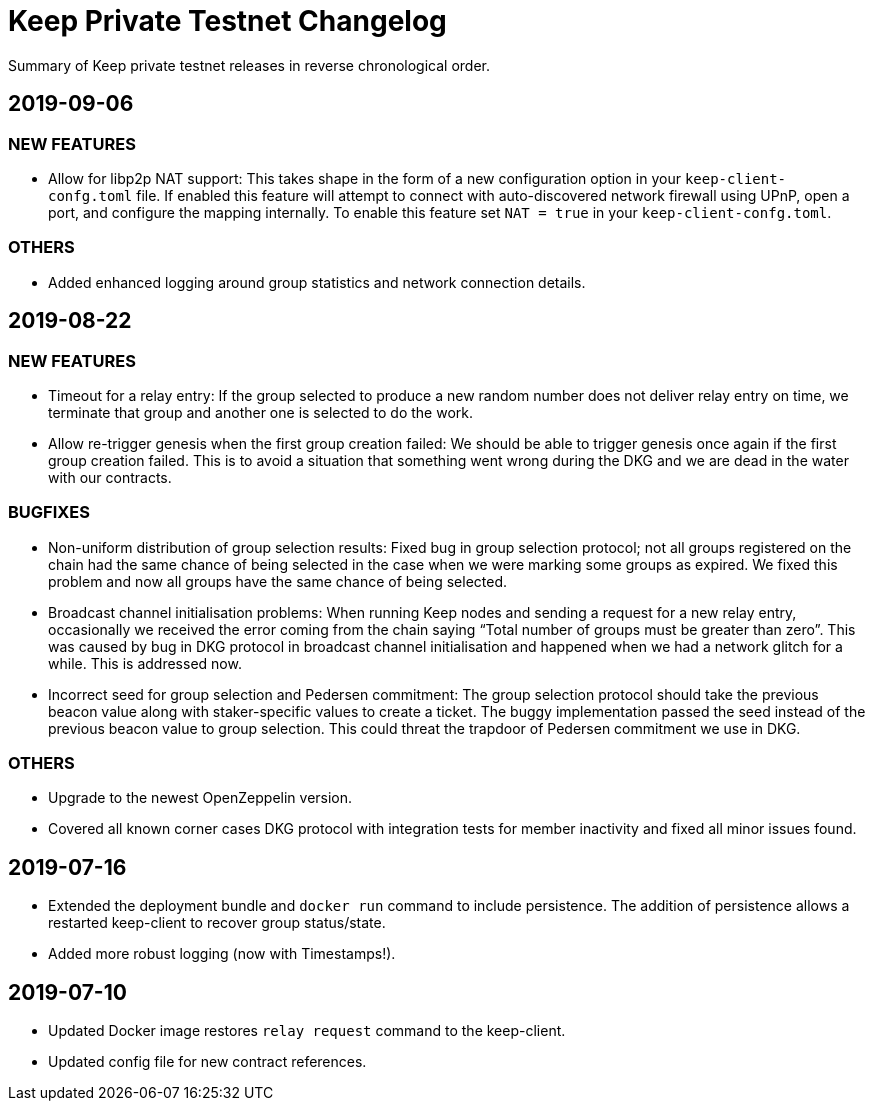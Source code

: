 = Keep Private Testnet Changelog

Summary of Keep private testnet releases in reverse chronological order.

== 2019-09-06

=== NEW FEATURES
- Allow for libp2p NAT support:  This takes shape in the form of a new configuration option in your `keep-client-confg.toml` file.  If enabled this feature will attempt to connect with auto-discovered network firewall using UPnP, open a port, and configure the mapping internally.  To enable this feature set `NAT = true` in your `keep-client-confg.toml`.

=== OTHERS
- Added enhanced logging around group statistics and network connection details.

== 2019-08-22

=== NEW FEATURES
- Timeout for a relay entry: If the group selected to produce a new random number does not deliver relay entry on time, we terminate that group and another one is selected to do the work.

- Allow re-trigger genesis when the first group creation failed: We should be able to trigger genesis once again if the first group creation failed. This is to avoid a situation that something went wrong during the DKG and we are dead in the water with our contracts.

=== BUGFIXES
- Non-uniform distribution of group selection results: Fixed bug in group selection protocol; not all groups registered on the chain had the same chance of being selected in the case when we were marking some groups as expired. We fixed this problem and now all groups have the same chance of being selected.

- Broadcast channel initialisation problems:  When running Keep nodes and sending a request for a new relay entry, occasionally we received the error coming from the chain saying “Total number of groups must be greater than zero”. This was caused by bug in DKG protocol in broadcast channel initialisation and happened when we had a network glitch for a while.  This is addressed now.

- Incorrect seed for group selection and Pedersen commitment: The group selection protocol should take the previous beacon value along with staker-specific values to create a ticket. The buggy implementation passed the seed instead of the previous beacon value to group selection. This could threat the trapdoor of Pedersen commitment we use in DKG.

=== OTHERS
- Upgrade to the newest OpenZeppelin version.

- Covered all known corner cases DKG protocol with integration tests for member inactivity and fixed all minor issues found.

== 2019-07-16
- Extended the deployment bundle and `docker run` command to include persistence.  The addition of persistence allows a restarted keep-client to recover group status/state.

- Added more robust logging (now with Timestamps!).

== 2019-07-10
- Updated Docker image restores `relay request` command to the keep-client.

- Updated config file for new contract references.

